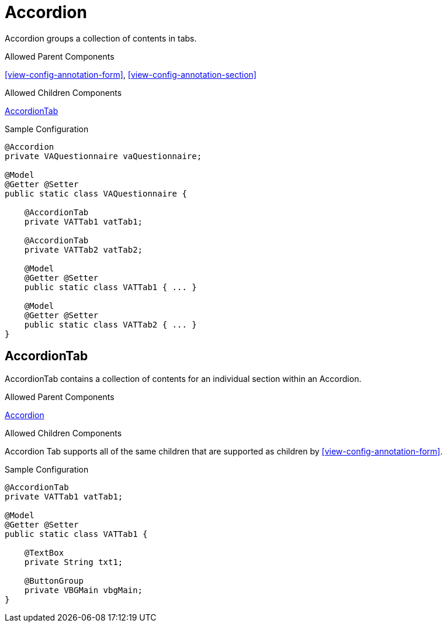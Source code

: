 [[view-config-annotation-accordion]]
= Accordion

Accordion groups a collection of contents in tabs.

.Allowed Parent Components
<<view-config-annotation-form>>, 
<<view-config-annotation-section>>

.Allowed Children Components
<<view-config-annotation-accordion-tab>>

[source,java,indent=0]
[subs="verbatim,attributes"]
.Sample Configuration
----
@Accordion
private VAQuestionnaire vaQuestionnaire;

@Model
@Getter @Setter
public static class VAQuestionnaire {

    @AccordionTab
    private VATTab1 vatTab1;

    @AccordionTab
    private VATTab2 vatTab2;

    @Model
    @Getter @Setter
    public static class VATTab1 { ... }

    @Model
    @Getter @Setter
    public static class VATTab2 { ... }
}
----

[[view-config-annotation-accordion-tab]]
== AccordionTab

AccordionTab contains a collection of contents for an individual section within an Accordion.

.Allowed Parent Components
<<view-config-annotation-accordion>>

.Allowed Children Components
Accordion Tab supports all of the same children that are supported as children by <<view-config-annotation-form>>.

[source,java,indent=0]
[subs="verbatim,attributes"]
.Sample Configuration
----
@AccordionTab
private VATTab1 vatTab1;

@Model
@Getter @Setter
public static class VATTab1 {

    @TextBox
    private String txt1;

    @ButtonGroup
    private VBGMain vbgMain;
}
----
